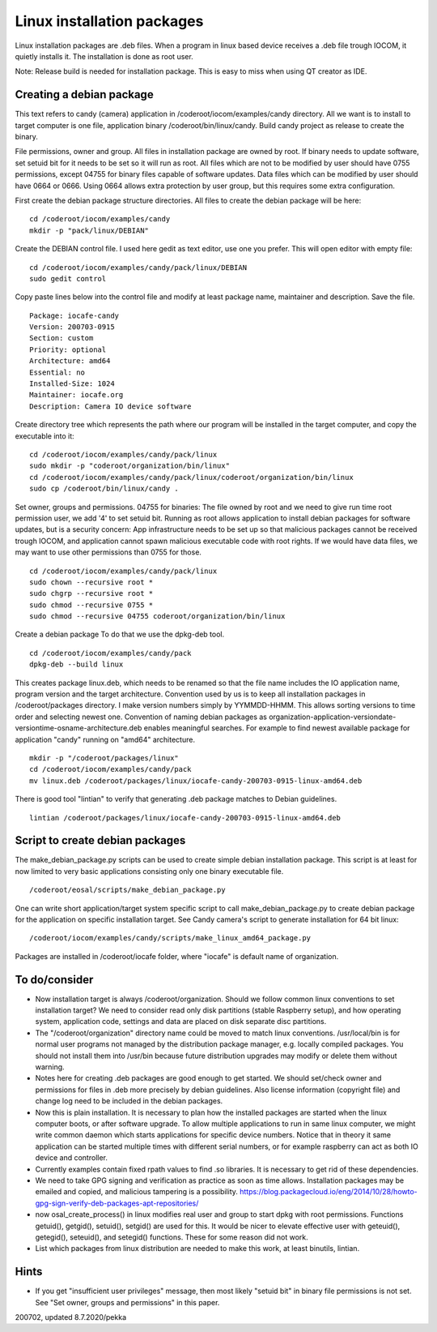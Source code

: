 Linux installation packages
============================

Linux installation packages are .deb files. When a program in linux based device receives a .deb file
trough IOCOM, it quietly installs it. The installation is done as root user.

Note: Release build is needed for installation package. This is easy to miss when using QT creator
as IDE.

Creating a debian package
**************************

This text refers to candy (camera) application in /coderoot/iocom/examples/candy directory. All we want
is to install to target computer is one file, application binary /coderoot/bin/linux/candy. Build candy 
project as release to create the binary.

File permissions, owner and group. All files in installation package are owned by root.
If binary needs to update software, set setuid bit for it needs to be set so it will
run as root. All files which are not to be modified by user should have 0755 permissions,
except 04755 for binary files capable of software updates. Data files which can be modified
by user should have 0664 or 0666. Using 0664 allows extra protection by user group, but
this requires some extra configuration.

First create the debian package structure directories. All files to create the debian package
will be here:

:: 

   cd /coderoot/iocom/examples/candy
   mkdir -p "pack/linux/DEBIAN"

Create the DEBIAN control file. I used here gedit as text editor, use one you prefer. 
This will open editor with empty file:

:: 

   cd /coderoot/iocom/examples/candy/pack/linux/DEBIAN
   sudo gedit control

Copy paste lines below into the control file and modify at least package name, maintainer and description.
Save the file.

:: 

   Package: iocafe-candy
   Version: 200703-0915
   Section: custom
   Priority: optional
   Architecture: amd64
   Essential: no
   Installed-Size: 1024
   Maintainer: iocafe.org
   Description: Camera IO device software

Create directory tree which represents the path where our program will be installed in the target computer, 
and copy the executable into it:

:: 

   cd /coderoot/iocom/examples/candy/pack/linux
   sudo mkdir -p "coderoot/organization/bin/linux"
   cd /coderoot/iocom/examples/candy/pack/linux/coderoot/organization/bin/linux
   sudo cp /coderoot/bin/linux/candy .

Set owner, groups and permissions.
04755 for binaries: The file owned by root and we need to give run time root permission user, 
we add '4' to set setuid bit. Running as root allows application to install debian packages
for software updates, but is a security concern: App infrastructure needs to be set up so
that malicious packages cannot be received trough IOCOM, and application cannot spawn malicious
executable code with root rights.
If we would have data files, we may want to use other permissions than 0755 for those. 
:: 

   cd /coderoot/iocom/examples/candy/pack/linux
   sudo chown --recursive root *
   sudo chgrp --recursive root *
   sudo chmod --recursive 0755 * 
   sudo chmod --recursive 04755 coderoot/organization/bin/linux

Create a debian package 
To do that we use the dpkg-deb tool. 

::

   cd /coderoot/iocom/examples/candy/pack
   dpkg-deb --build linux


This creates package linux.deb, which needs to be renamed so that the file name includes the IO 
application name, program version and the target architecture. Convention used by us is to
keep all installation packages in /coderoot/packages directory. I make version numbers simply
by YYMMDD-HHMM. This allows sorting versions to time order and selecting newest one. 
Convention of naming debian packages as organization-application-versiondate-versiontime-osname-architecture.deb
enables meaningful searches. For example to find newest available package for application "candy" 
running on "amd64" architecture.

::

   mkdir -p "/coderoot/packages/linux"
   cd /coderoot/iocom/examples/candy/pack
   mv linux.deb /coderoot/packages/linux/iocafe-candy-200703-0915-linux-amd64.deb

There is good tool "lintian" to verify that generating .deb package matches to Debian guidelines.

::

   lintian /coderoot/packages/linux/iocafe-candy-200703-0915-linux-amd64.deb

Script to create debian packages
*********************************
The make_debian_package.py scripts can be used to create simple debian installation package. This script
is at least for now limited to very basic applications consisting only one binary executable file.

::

   /coderoot/eosal/scripts/make_debian_package.py

One can write short application/target system specific script to call make_debian_package.py to create debian 
package for the application on specific installation target. See Candy camera's script to generate installation
for 64 bit linux:

::

   /coderoot/iocom/examples/candy/scripts/make_linux_amd64_package.py


Packages are installed in /coderoot/iocafe folder, where "iocafe" is default name of organization. 


To do/consider
***************

* Now installation target is always /coderoot/organization. Should we follow common linux conventions to set installation target?
  We need to consider read only disk partitions (stable Raspberry setup), and how operating system, application code, settings
  and data are placed on disk separate disc partitions.
* The "/coderoot/organization" directory name could be moved to match linux conventions. 
  /usr/local/bin is for normal user programs not managed by the distribution package 
  manager, e.g. locally compiled packages. You should not install them into /usr/bin 
  because future distribution upgrades may modify or delete them without warning.
* Notes here for creating .deb packages are good enough to get started. We should set/check owner and permissions for 
  files in .deb more precisely by debian guidelines. Also license information (copyright file) and change log need to be 
  included in the debian packages. 
* Now this is plain installation. It is necessary to plan how the installed packages are started when the linux computer
  boots, or after software upgrade. To allow multiple applications to run in same linux computer, we might write common daemon
  which starts applications for specific device numbers. Notice that in theory it same application can be started multiple
  times with different serial numbers, or for example raspberry can act as both IO device and controller.
* Currently examples contain fixed rpath values to find .so libraries. It is necessary to get rid of these dependencies.
* We need to take GPG signing and verification as practice as soon as time allows. Installation packages may be emailed
  and copied, and malicious tampering is a possibility.
  https://blog.packagecloud.io/eng/2014/10/28/howto-gpg-sign-verify-deb-packages-apt-repositories/
* now osal_create_process() in linux modifies real user and group to start dpkg with root permissions. Functions
  getuid(), getgid(), setuid(), setgid() are used for this. It would be nicer to elevate effective user with 
  geteuid(), getegid(), seteuid(), and setegid() functions. These for some reason did not work.
* List which packages from linux distribution are needed to make this work, at least binutils, lintian.

Hints
******
* If you get "insufficient user privileges" message, then most likely "setuid bit" in binary file permissions is not
  set. See "Set owner, groups and permissions" in this paper.

200702, updated 8.7.2020/pekka

